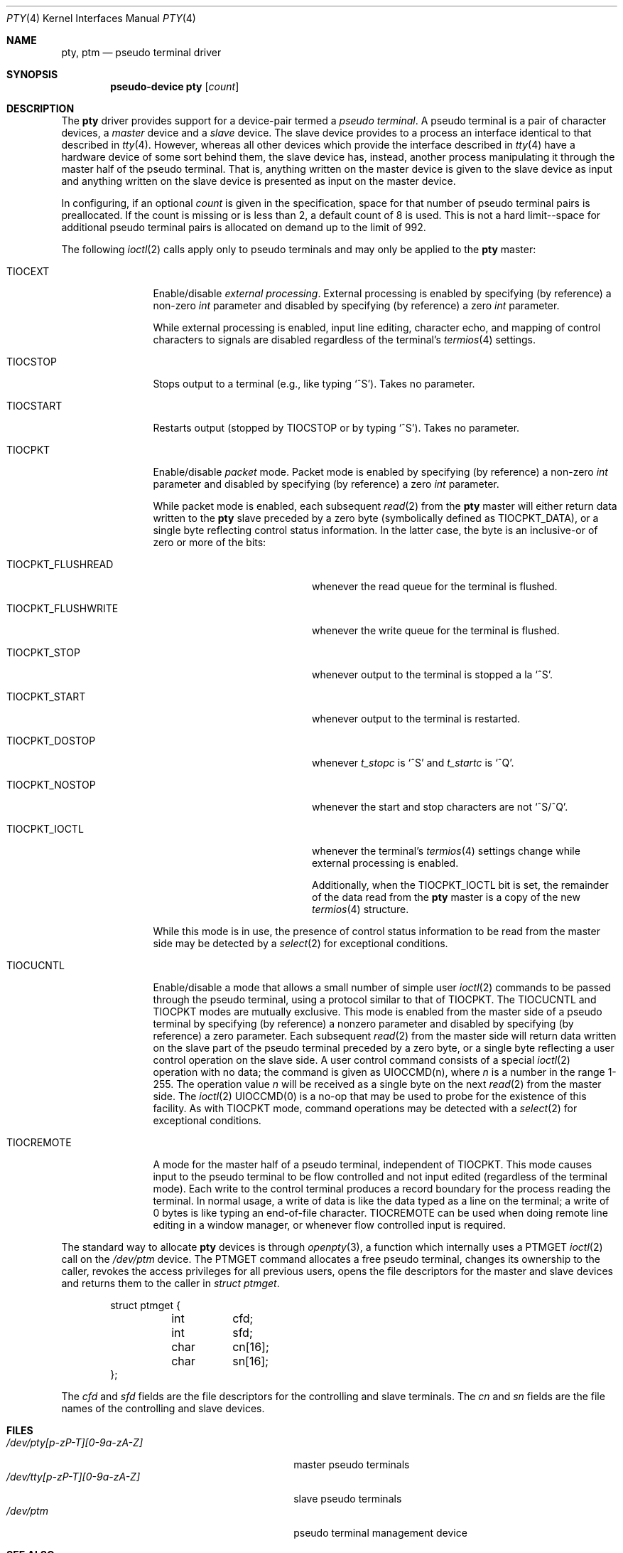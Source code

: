 .\"	$OpenBSD: pty.4,v 1.23 2016/06/30 15:59:30 tedu Exp $
.\"	$NetBSD: pty.4,v 1.4 1998/03/21 03:14:30 fair Exp $
.\"
.\" Copyright (c) 1983, 1991, 1993
.\"	The Regents of the University of California.  All rights reserved.
.\"
.\" Redistribution and use in source and binary forms, with or without
.\" modification, are permitted provided that the following conditions
.\" are met:
.\" 1. Redistributions of source code must retain the above copyright
.\"    notice, this list of conditions and the following disclaimer.
.\" 2. Redistributions in binary form must reproduce the above copyright
.\"    notice, this list of conditions and the following disclaimer in the
.\"    documentation and/or other materials provided with the distribution.
.\" 3. Neither the name of the University nor the names of its contributors
.\"    may be used to endorse or promote products derived from this software
.\"    without specific prior written permission.
.\"
.\" THIS SOFTWARE IS PROVIDED BY THE REGENTS AND CONTRIBUTORS ``AS IS'' AND
.\" ANY EXPRESS OR IMPLIED WARRANTIES, INCLUDING, BUT NOT LIMITED TO, THE
.\" IMPLIED WARRANTIES OF MERCHANTABILITY AND FITNESS FOR A PARTICULAR PURPOSE
.\" ARE DISCLAIMED.  IN NO EVENT SHALL THE REGENTS OR CONTRIBUTORS BE LIABLE
.\" FOR ANY DIRECT, INDIRECT, INCIDENTAL, SPECIAL, EXEMPLARY, OR CONSEQUENTIAL
.\" DAMAGES (INCLUDING, BUT NOT LIMITED TO, PROCUREMENT OF SUBSTITUTE GOODS
.\" OR SERVICES; LOSS OF USE, DATA, OR PROFITS; OR BUSINESS INTERRUPTION)
.\" HOWEVER CAUSED AND ON ANY THEORY OF LIABILITY, WHETHER IN CONTRACT, STRICT
.\" LIABILITY, OR TORT (INCLUDING NEGLIGENCE OR OTHERWISE) ARISING IN ANY WAY
.\" OUT OF THE USE OF THIS SOFTWARE, EVEN IF ADVISED OF THE POSSIBILITY OF
.\" SUCH DAMAGE.
.\"
.\"     @(#)pty.4	8.2 (Berkeley) 11/30/93
.\"
.Dd $Mdocdate: June 30 2016 $
.Dt PTY 4
.Os
.Sh NAME
.Nm pty ,
.Nm ptm
.Nd pseudo terminal driver
.Sh SYNOPSIS
.Cd "pseudo-device pty" Op Ar count
.Sh DESCRIPTION
The
.Nm
driver provides support for a device-pair termed a
.Em pseudo terminal .
A pseudo terminal is a pair of character devices, a
.Em master
device and a
.Em slave
device.
The slave device provides to a process an interface identical to that
described in
.Xr tty 4 .
However, whereas all other devices which provide the
interface described in
.Xr tty 4
have a hardware device of some sort behind them, the slave
device has, instead, another process manipulating
it through the master half of the pseudo terminal.
That is, anything written on the master device is
given to the slave device as input and anything written
on the slave device is presented as input on the master
device.
.Pp
In configuring, if an optional
.Ar count
is given in
the specification, space for that number of pseudo terminal pairs is
preallocated.
If the count is missing or is less than 2, a default count of 8 is used.
This is not a hard limit--space for additional pseudo terminal pairs
is allocated on demand up to the limit of 992.
.Pp
The following
.Xr ioctl 2
calls apply only to pseudo terminals and may only be applied to the
.Nm
master:
.Bl -tag -width TIOCREMOTE
.It Dv TIOCEXT
Enable/disable
.Em external processing .
External processing is enabled by specifying (by reference) a non-zero
.Vt int
parameter
and disabled by specifying (by reference) a zero
.Vt int
parameter.
.Pp
While external processing is enabled, input line editing, character echo,
and mapping of control characters to signals are disabled
regardless of the terminal's
.Xr termios 4
settings.
.It Dv TIOCSTOP
Stops output to a terminal (e.g., like typing
.Ql ^S ) .
Takes
no parameter.
.It Dv TIOCSTART
Restarts output (stopped by
.Dv TIOCSTOP
or by typing
.Ql ^S ) .
Takes no parameter.
.It Dv TIOCPKT
Enable/disable
.Em packet
mode.
Packet mode is enabled by specifying (by reference) a non-zero
.Vt int
parameter
and disabled by specifying (by reference) a zero
.Vt int
parameter.
.Pp
While packet mode is enabled, each subsequent
.Xr read 2
from the
.Nm
master will either return data written to the
.Nm
slave preceded by a zero byte (symbolically defined as
.Dv TIOCPKT_DATA ) ,
or a single byte reflecting control
status information.
In the latter case, the byte is an inclusive-or of zero or more of the bits:
.Bl -tag -width TIOCPKT_FLUSHWRITE
.It Dv TIOCPKT_FLUSHREAD
whenever the read queue for the terminal is flushed.
.It Dv TIOCPKT_FLUSHWRITE
whenever the write queue for the terminal is flushed.
.It Dv TIOCPKT_STOP
whenever output to the terminal is stopped a la
.Ql ^S .
.It Dv TIOCPKT_START
whenever output to the terminal is restarted.
.It Dv TIOCPKT_DOSTOP
whenever
.Em t_stopc
is
.Ql ^S
and
.Em t_startc
is
.Ql ^Q .
.It Dv TIOCPKT_NOSTOP
whenever the start and stop characters are not
.Ql ^S/^Q .
.It Dv TIOCPKT_IOCTL
whenever the terminal's
.Xr termios 4
settings change while external processing is enabled.
.Pp
Additionally, when the
.Dv TIOCPKT_IOCTL
bit is set, the remainder of the data read
from the
.Nm
master is a copy of the new
.Xr termios 4
structure.
.El
.Pp
While this mode is in use, the presence of control status information
to be read from the master side may be detected by a
.Xr select 2
for exceptional conditions.
.It Dv TIOCUCNTL
Enable/disable a mode that allows a small number of simple user
.Xr ioctl 2
commands to be passed through the pseudo terminal,
using a protocol similar to that of
.Dv TIOCPKT .
The
.Dv TIOCUCNTL
and
.Dv TIOCPKT
modes are mutually exclusive.
This mode is enabled from the master side of a pseudo terminal
by specifying (by reference)
a nonzero parameter and disabled by specifying (by reference)
a zero parameter.
Each subsequent
.Xr read 2
from the master side will return data written on the slave part of
the pseudo terminal preceded by a zero byte,
or a single byte reflecting a user control operation on the slave side.
A user control command consists of a special
.Xr ioctl 2
operation with no data; the command is given as
.Dv UIOCCMD Ns (n) ,
where
.Ar n
is a number in the range 1-255.
The operation value
.Ar n
will be received as a single byte on the next
.Xr read 2
from the master side.
The
.Xr ioctl 2
.Dv UIOCCMD Ns (0)
is a no-op that may be used to probe for
the existence of this facility.
As with
.Dv TIOCPKT
mode, command operations may be detected with a
.Xr select 2
for exceptional conditions.
.It Dv TIOCREMOTE
A mode for the master half of a pseudo terminal, independent
of
.Dv TIOCPKT .
This mode causes input to the pseudo terminal
to be flow controlled and not input edited (regardless of the terminal mode).
Each write to the control terminal produces a record boundary for the process
reading the terminal.
In normal usage, a write of data is like the data typed as a line
on the terminal; a write of 0 bytes is like typing an end-of-file
character.
.Dv TIOCREMOTE
can be used when doing remote line
editing in a window manager, or whenever flow controlled input
is required.
.El
.Pp
The standard way to allocate
.Nm
devices is through
.Xr openpty 3 ,
a function which internally uses a
.Dv PTMGET
.Xr ioctl 2
call on the
.Pa /dev/ptm
device.
The
.Dv PTMGET
command allocates a free pseudo terminal, changes its ownership to
the caller, revokes the access privileges for all previous users,
opens the file descriptors for the master and slave devices and returns
them to the caller in
.Fa struct ptmget .
.Bd -literal -offset indent
struct ptmget {
	int	cfd;
	int	sfd;
	char	cn[16];
	char	sn[16];
};
.Ed
.Pp
The
.Va cfd
and
.Va sfd
fields are the file descriptors for the controlling and slave terminals.
The
.Va cn
and
.Va sn
fields are the file names of the controlling and slave devices.
.Sh FILES
.Bl -tag -width /dev/tty[p-zP-T][0-9a-zA-Z]x -compact
.It Pa /dev/pty[p-zP-T][0-9a-zA-Z]
master pseudo terminals
.It Pa /dev/tty[p-zP-T][0-9a-zA-Z]
slave pseudo terminals
.It Pa /dev/ptm
pseudo terminal management device
.El
.Sh SEE ALSO
.Xr openpty 3 ,
.Xr tty 4
.Sh HISTORY
The
.Nm
driver appeared in
.Bx 4.2 .
The
.Pa /dev/ptm
device was added in
.Ox 3.5 .
.Sh CAVEATS
The
.Pa ptm
device will only work on systems where the
.Pa /dev
directory has been properly populated with
.Nm
device nodes following the naming convention used in
.Ox .
Since
.Pa ptm
impersonates the super user for some operations it needs to perform
to complete the allocation of a pseudo terminal, the
.Pa /dev
directory must also be writeable by the super user.
